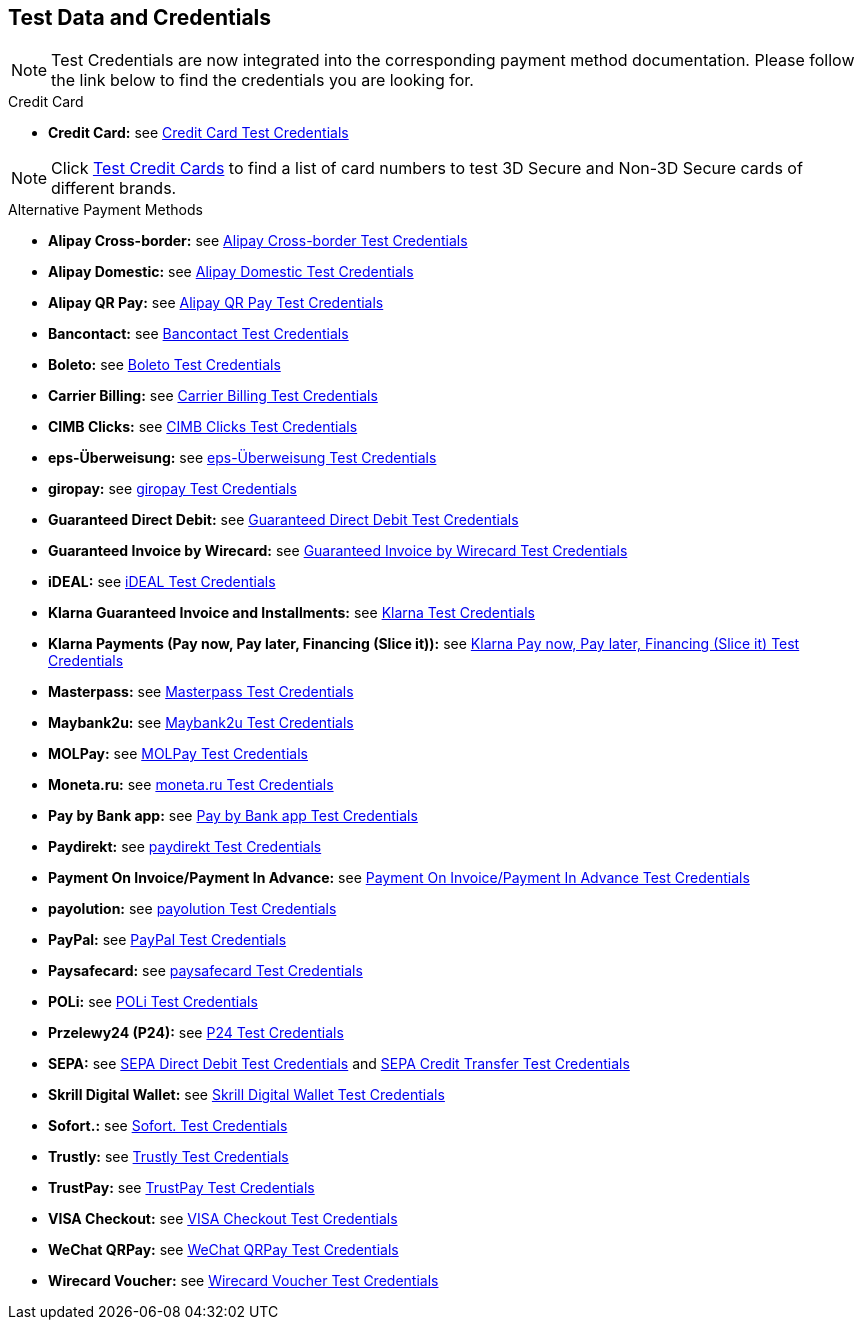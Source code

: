 [#AppendixK]
== Test Data and Credentials

NOTE: Test Credentials are now integrated into the corresponding payment method documentation.
Please follow the link below to find the credentials you are looking
for.

.Credit Card

- *Credit Card:* see
<<CreditCard_TestCredentials, Credit Card Test Credentials>>

[NOTE]
====
Click <<API_CC_TestCards, Test Credit Cards>> to find a list of card numbers to
test 3D Secure and Non-3D Secure cards of different brands.
====

.Alternative Payment Methods

- *Alipay Cross-border:* see
<<AlipayCrossBorder_TestCredentials, Alipay Cross-border Test Credentials>>
- *Alipay Domestic:* see
<<AlipayDomestic_TestCredentials, Alipay Domestic Test Credentials>>
- *Alipay QR Pay:* see
<<AlipayQRPay_TestCredentials, Alipay QR Pay Test Credentials>>
- *Bancontact:* see
<<Bancontact_TestCredentials, Bancontact Test Credentials>>
- *Boleto:* see
<<Boleto_TestCredentials, Boleto Test Credentials>>
- *Carrier Billing:* see
<<CarrierBilling_TestCredentials, Carrier Billing Test Credentials>>
- *CIMB Clicks:* see
<<CIMBClicks_TestCredentials, CIMB Clicks Test Credentials>>
- *eps-Überweisung:* see
<<eps_TestCredentials, eps-Überweisung Test Credentials>>
- *giropay:* see
<<giropay_TestCredentials, giropay Test Credentials>>
- *Guaranteed Direct Debit:* see
<<GuaranteedDirectDebit_TestCredentials, Guaranteed Direct Debit Test Credentials>>
- *Guaranteed Invoice by Wirecard:* see
<<GuaranteedInvoice_TestCredentials, Guaranteed Invoice by Wirecard Test Credentials>>
- *iDEAL:* see
<<iDEAL_TestCredentials, iDEAL Test Credentials>>
- *Klarna Guaranteed Invoice and Installments:* see
<<Klarna_TestCredentials, Klarna Test Credentials>>
- *Klarna Payments (Pay now, Pay later, Financing (Slice it)):* see
<<KlarnaV2_TestCredentials, Klarna Pay now, Pay later, Financing (Slice it) Test Credentials>>
- *Masterpass:* see
<<API_Masterpass_TestCredentials, Masterpass Test Credentials>>
- *Maybank2u:* see
<<Maybank2u_TestCredentials, Maybank2u Test Credentials>>
- *MOLPay:* see
<<MOLPay_TestCredentials, MOLPay Test Credentials>>
- *Moneta.ru:* see
<<monetaRu_TestCredentials, moneta.ru Test Credentials>>
- *Pay by Bank app:* see
<<PaybyBankapp_TestCredentials, Pay by Bank app Test Credentials>>
- *Paydirekt:* see
<<paydirekt_TestCredentials, paydirekt Test Credentials>>
- *Payment On Invoice/Payment In Advance:* see
<<POIPIA_TestCredentials, Payment On Invoice/Payment In Advance Test Credentials>>
- *payolution:* see
<<payolution_TestCredentials, payolution Test Credentials>>
- *PayPal:* see
<<PayPal_TestCredentials, PayPal Test Credentials>>
- *Paysafecard:* see
<<paysafecard_TestCredentials, paysafecard Test Credentials>>
- *POLi:* see
<<POLi_TestCredentials, POLi Test Credentials>>
- *Przelewy24 (P24):* see
<<Przelewy24_TestCredentials, P24 Test Credentials>>
- *SEPA:* see
<<SEPADirectDebit_TestCredentials, SEPA Direct Debit Test Credentials>> and
<<SEPACreditTransfer_TestCredentials, SEPA Credit Transfer Test Credentials>>
- *Skrill Digital Wallet:* see
<<SkrillDigitalWallet_TestCredentials, Skrill Digital Wallet Test Credentials>>
- *Sofort.:* see
<<Sofort_TestCredentials, Sofort. Test Credentials>>
- *Trustly:* see
<<Trustly_TestCredentials, Trustly Test Credentials>>
- *TrustPay:* see
<<TrustPay_TestCredentials, TrustPay Test Credentials>>
- *VISA Checkout:* see
<<VISACheckout_TestCredentials, VISA Checkout Test Credentials>>
- *WeChat QRPay:* see
<<WeChatQRPay_TestCredentials, WeChat QRPay Test Credentials>>
- *Wirecard Voucher:* see
<<WirecardVoucher_TestCredentials, Wirecard Voucher Test Credentials>>

//-
